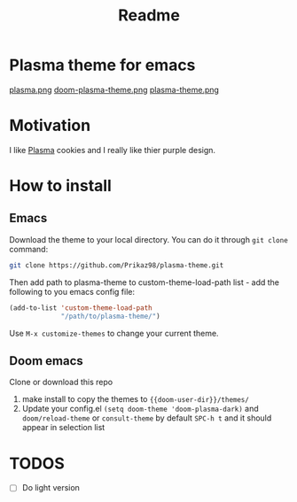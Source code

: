 #+title: Readme

* *Plasma theme for emacs*
[[./plasma.png][plasma.png]]
[[./doom-plasma-theme.png][doom-plasma-theme.png]]
[[./plasma-theme.png][plasma-theme.png]]
* Motivation
I like [[https://www.plazma.rs/en][Plasma]] cookies and I really like thier purple design.
* How to install
** Emacs
Download the theme to your local directory. You can do it through ~git clone~ command:
#+begin_src bash
git clone https://github.com/Prikaz98/plasma-theme.git
#+end_src
Then add path to plasma-theme to custom-theme-load-path list - add the following to you emacs config file:
#+begin_src emacs-lisp
  (add-to-list 'custom-theme-load-path
               "/path/to/plasma-theme/")
#+end_src
Use ~M-x customize-themes~ to change your current theme.
** Doom emacs
Clone or download this repo
1. make install to copy the themes to ~{{doom-user-dir}}/themes/~
2. Update your config.el ~(setq doom-theme 'doom-plasma-dark)~ and ~doom/reload-theme~
   or ~consult-theme~ by default ~SPC-h t~ and it should appear in selection list
* TODOS
- [ ] Do light version
